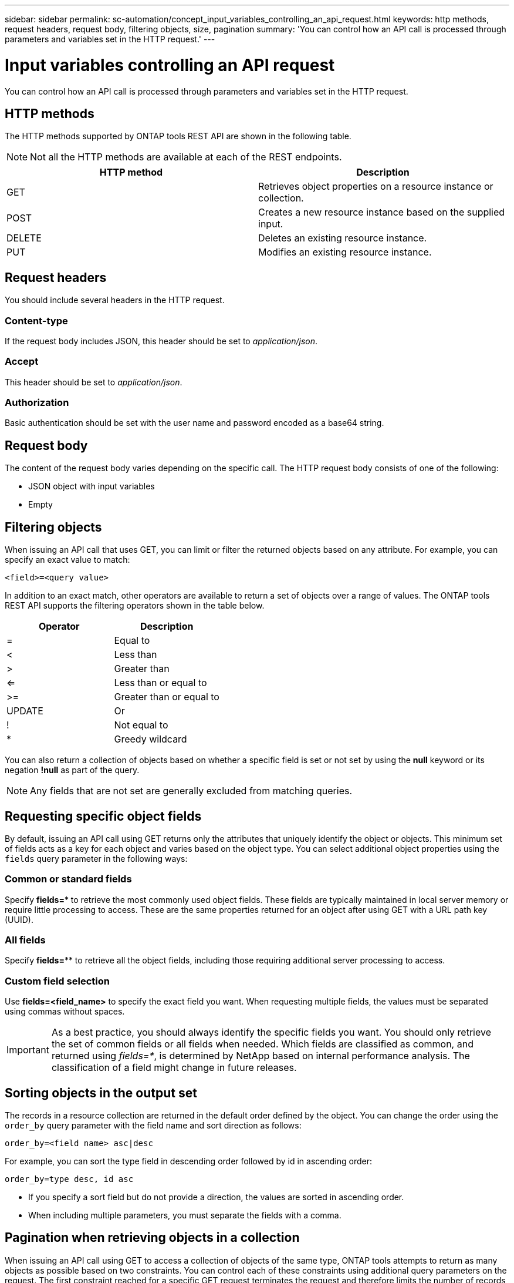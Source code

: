 ---
sidebar: sidebar
permalink: sc-automation/concept_input_variables_controlling_an_api_request.html
keywords: http methods, request headers, request body, filtering objects, size, pagination
summary: 'You can control how an API call is processed through parameters and variables set in the HTTP request.'
---

= Input variables controlling an API request
:icons: font
:imagesdir: ./media/

[.lead]
You can control how an API call is processed through parameters and variables set in the HTTP request.

== HTTP methods

The HTTP methods supported by ONTAP tools REST API are shown in the following table.

NOTE: Not all the HTTP methods are available at each of the REST endpoints.

|===
|HTTP method |Description

|GET
|Retrieves object properties on a resource instance or collection.
|POST
|Creates a new resource instance based on the supplied input.
|DELETE
|Deletes an existing resource instance.
|PUT
|Modifies an existing resource instance.
|===

== Request headers

You should include several headers in the HTTP request.

=== Content-type

If the request body includes JSON, this header should be set to _application/json_.

=== Accept

This header should be set to _application/json_.

=== Authorization

Basic authentication should be set with the user name and password encoded as a base64 string.

== Request body

The content of the request body varies depending on the specific call. The HTTP request body consists of one of the following:

* JSON object with input variables
* Empty

== Filtering objects

When issuing an API call that uses GET, you can limit or filter the returned objects based on any attribute. For example, you can specify an exact value to match:

`<field>=<query value>`

In addition to an exact match, other operators are available to return a set of objects over a range of values. The ONTAP tools REST API supports the filtering operators shown in the table below.

|===
|Operator |Description

|=
|Equal to
|<
|Less than
|>
|Greater than
|<=
|Less than or equal to
|>=
|Greater than or equal to
|UPDATE
|Or
|!
|Not equal to
|*
|Greedy wildcard
|===

You can also return a collection of objects based on whether a specific field is set or not set by using the *null* keyword or its negation *!null* as part of the query.

NOTE: Any fields that are not set are generally excluded from matching queries.

== Requesting specific object fields

By default, issuing an API call using GET returns only the attributes that uniquely identify the object or objects. This minimum set of fields acts as a key for each object and varies based on the object type. You can select additional object properties using the `fields` query parameter in the following ways:

=== Common or standard fields

Specify *fields=** to retrieve the most commonly used object fields. These fields are typically maintained in local server memory or require little processing to access. These are the same properties returned for an object after using GET with a URL path key (UUID).

=== All fields

Specify *fields=*** to retrieve all the object fields, including those requiring additional server processing to access.

=== Custom field selection

Use *fields=<field_name>* to specify the exact field you want. When requesting multiple fields, the values must be separated using commas without spaces.

IMPORTANT: As a best practice, you should always identify the specific fields you want. You should only retrieve the set of common fields or all fields when needed. Which fields are classified as common, and returned using _fields=*_, is determined by NetApp based on internal performance analysis. The classification of a field might change in future releases.

== Sorting objects in the output set

The records in a resource collection are returned in the default order defined by the object. You can change the order using the `order_by` query parameter with the field name and sort direction as follows:

`order_by=<field name> asc|desc`

For example, you can sort the type field in descending order followed by id in ascending order:

`order_by=type desc, id asc`

* If you specify a sort field but do not provide a direction, the values are sorted in ascending order.
* When including multiple parameters, you must separate the fields with a comma.

== Pagination when retrieving objects in a collection

When issuing an API call using GET to access a collection of objects of the same type, ONTAP tools attempts to return as many objects as possible based on two constraints. You can control each of these constraints using additional query parameters on the request. The first constraint reached for a specific GET request terminates the request and therefore limits the number of records returned.

NOTE: If a request ends before iterating over all the objects, the response contains the link needed to retrieve the next batch of records.

=== Limiting the number of objects

By default, ONTAP tools returns a maximum of 10,000 objects for a GET request. You can change this limit using the _max_records_ query parameter. For example:

`max_records=20`

The number of objects actually returned can be less than the maximum in effect, based on the related time constraint as well as the total number of objects in the system.

=== Limiting the time used to retrieve the objects

By default, ONTAP tools returns as many objects as possible within the time allowed for the GET request. The default timeout is 15 seconds. You can change this limit using the _return_timeout_ query parameter. For example:

`return_timeout=5`

The number of objects actually returned can be less than the maximum in effect, based on the related constraint on the number of objects as well as the total number of objects in the system.

=== Narrowing the result set

If needed, you can combine these two parameters with additional query parameters to narrow the result set. For example, the following returns up to 10 EMS events generated after the specified time:

`time=> 2018-04-04T15:41:29.140265Z&max_records=10`

You can issue multiple requests to page through the objects. Each subsequent API call should use a new time value based on the latest event in the last result set.

== Size properties

The input values used with some API calls as well as certain query parameters are numeric. Rather than provide an integer in bytes, you can optionally use a suffix as shown in the following table.

|===
|Suffix |Description

|KB
|KB Kilobytes (1024 bytes) or kibibytes
|MB
|MB Megabytes (KB x 1024 bytes) or mebibytes
|GB
|GB Gigabytes (MB x 1024 bytes) or gibibytes
|TB
|TB Terabytes (GB x 1024 byes) or tebibytes
|PB
|PB Petabytes (TB x 1024 byes) or pebibytes
|===
